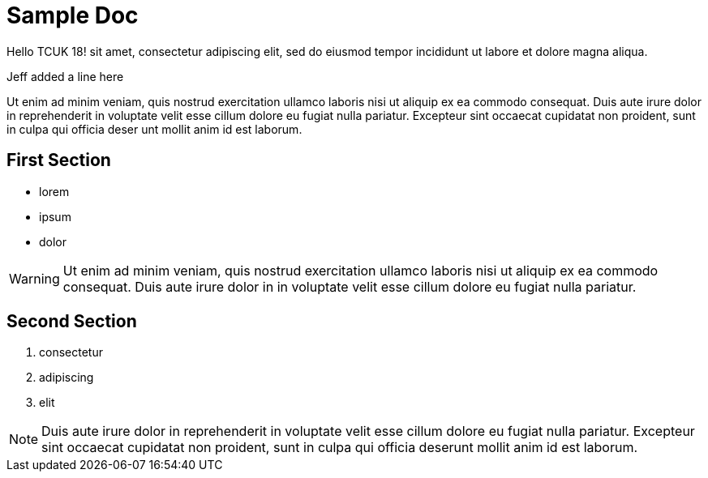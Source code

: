 = Sample Doc

Hello TCUK 18!
 sit amet, consectetur adipiscing elit, sed do eiusmod tempor incididunt ut labore et dolore magna aliqua.

Jeff added a line here

Ut enim ad minim veniam, quis nostrud exercitation ullamco laboris nisi ut aliquip ex ea commodo consequat. Duis aute irure dolor in reprehenderit in voluptate velit esse cillum dolore eu fugiat nulla pariatur. Excepteur sint occaecat cupidatat non proident, sunt in culpa qui officia deser unt mollit anim id est laborum.


== First Section

* lorem
* ipsum
* dolor

WARNING: Ut enim ad minim veniam, quis nostrud exercitation ullamco laboris nisi ut aliquip ex ea commodo consequat. Duis aute irure dolor in in voluptate velit esse cillum dolore eu fugiat nulla pariatur.


== Second Section

. consectetur
. adipiscing
. elit

NOTE: Duis aute irure dolor in reprehenderit in voluptate velit esse cillum dolore eu fugiat nulla pariatur. Excepteur sint occaecat cupidatat non proident, sunt in culpa qui officia deserunt mollit anim id est laborum.

